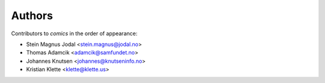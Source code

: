 Authors
=======

Contributors to *comics* in the order of appearance:

* Stein Magnus Jodal <stein.magnus@jodal.no>
* Thomas Adamcik <adamcik@samfundet.no>
* Johannes Knutsen <johannes@knutseninfo.no>
* Kristian Klette <klette@klette.us>

